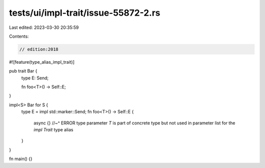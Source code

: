 tests/ui/impl-trait/issue-55872-2.rs
====================================

Last edited: 2023-03-30 20:35:59

Contents:

.. code-block:: rs

    // edition:2018

#![feature(type_alias_impl_trait)]

pub trait Bar {
    type E: Send;

    fn foo<T>() -> Self::E;
}

impl<S> Bar for S {
    type E = impl std::marker::Send;
    fn foo<T>() -> Self::E {
        async {}
        //~^ ERROR type parameter `T` is part of concrete type but not used in parameter list for the `impl Trait` type alias
    }
}

fn main() {}


